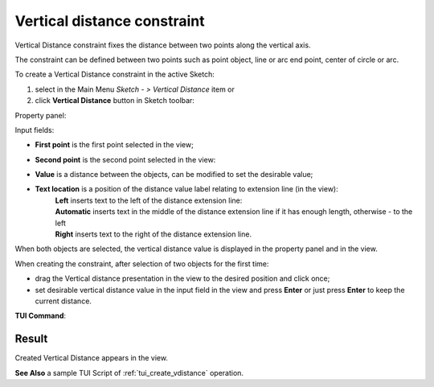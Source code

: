 .. |distance_v.icon|    image:: images/distance_v.png

Vertical distance constraint
============================

Vertical Distance constraint fixes the distance between two points along the vertical axis.

The constraint can be defined between two points such as point object, line or arc end point, center of circle or arc.

To create a Vertical Distance constraint in the active Sketch:

#. select in the Main Menu *Sketch - > Vertical Distance* item  or
#. click |distance_v.icon| **Vertical Distance** button in Sketch toolbar:

Property panel:

.. image:: images/VerticalDistance_panel.png
   :align: center

.. |location_left| image:: images/location_left.png
.. |location_auto| image:: images/location_automatic.png
.. |location_right| image:: images/location_right.png

Input fields:

- **First point** is the first point selected in the view;
- **Second point** is the second point selected in the view:
- **Value** is a distance between the objects, can be modified to set the desirable value;
- **Text location** is a position of the distance value label relating to extension line (in the view):
   | |location_left| **Left** inserts text to the left of the distance extension line:
   | |location_auto| **Automatic** inserts text in the middle of the distance extension line if it has enough length, otherwise - to the left
   | |location_right| **Right** inserts text to the right of the distance extension line.

When both objects are selected, the vertical distance value is displayed in the property panel and in the view.

When creating the constraint, after selection of two objects for the first time:

- drag the Vertical distance presentation in the view to the desired position and click once;
- set desirable vertical distance value in the input field in the view and press **Enter** or just press **Enter** to keep the current distance.

.. image:: images/VerticalDistance_field_view.png
   :align: center

.. centered::
   Vertical Distance input in the view

**TUI Command**:

.. py:function:: Sketch_1.setVerticalDistance(FirstObject, SecondObject, Value)

    :param object: First object.
    :param object: Second object.
    :param real: Value.
    :return: Result object.

Result
""""""

Created Vertical Distance appears in the view.

.. image:: images/VerticalDistance_res.png
	   :align: center

.. centered::
   Vertical Distance created

**See Also** a sample TUI Script of :ref:`tui_create_vdistance` operation.

